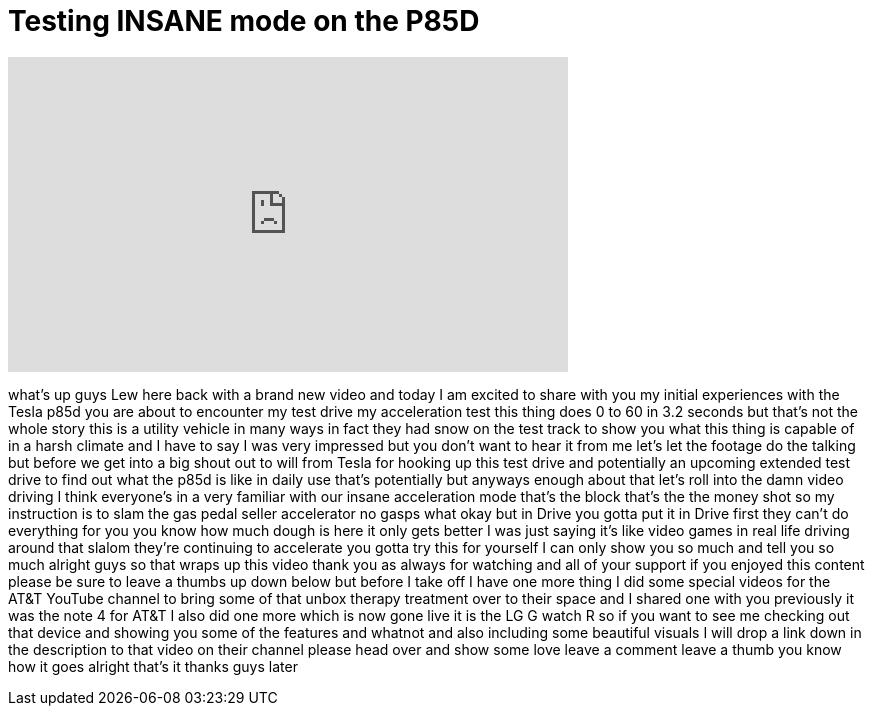 = Testing INSANE mode on the P85D
:published_at: 2015-02-16
:hp-alt-title: Testing INSANE mode on the P85D
:hp-image: https://i.ytimg.com/vi/AWCfN8OmSvE/maxresdefault.jpg


++++
<iframe width="560" height="315" src="https://www.youtube.com/embed/AWCfN8OmSvE?rel=0" frameborder="0" allow="autoplay; encrypted-media" allowfullscreen></iframe>
++++

what's up guys Lew here back with a
brand new video and today I am excited
to share with you my initial experiences
with the Tesla p85d you are about to
encounter my test drive my acceleration
test this thing does 0 to 60 in 3.2
seconds but that's not the whole story
this is a utility vehicle in many ways
in fact they had snow on the test track
to show you what this thing is capable
of in a harsh climate and I have to say
I was very impressed but you don't want
to hear it from me let's let the footage
do the talking but before we get into a
big shout out to will from Tesla for
hooking up this test drive and
potentially an upcoming extended test
drive to find out what the p85d is like
in daily use that's potentially but
anyways enough about that let's roll
into the damn video driving I think
everyone's in a very familiar with our
insane acceleration mode that's the
block
that's the the money shot so my
instruction is to slam the gas pedal
seller accelerator no gasps what okay
but in Drive you gotta put it in Drive
first they can't do everything for you
you know how much dough is here it only
gets better I was just saying it's like
video games in real life driving around
that slalom they're continuing to
accelerate you gotta try this for
yourself I can only show you so much and
tell you so much alright guys so that
wraps up this video thank you as always
for watching and all of your support if
you enjoyed this content please be sure
to leave a thumbs up down below but
before I take off I have one more thing
I did some special videos for the AT&amp;T
YouTube channel to bring some of that
unbox therapy treatment over to their
space and I shared one with you
previously it was the note 4 for AT&amp;T I
also did one more which is now gone live
it is the LG G watch R so if you want to
see me checking out that device and
showing you some of the features and
whatnot and also including some
beautiful visuals I will drop a link
down in the description to that video on
their channel please head over and show
some love leave a comment leave a thumb
you know how it goes alright that's it
thanks guys later